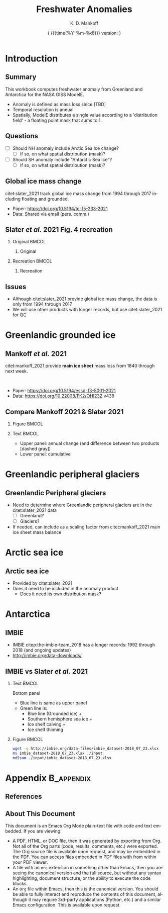 #+TITLE: Freshwater Anomalies
#+AUTHOR: K. D. Mankoff

#+EMAIL:  ken.mankoff@nasa.gov
#+DATE: \tiny{ {{{time(%Y-%m-%d)}}} version:\input{|"git describe --always --dirty='*'"} } 

# version:\input{|"git describe --always --dirty='*'"}}}}}
# #+DATE: \tiny{2020-02-05} @@latex:\\@@ { \tiny version:\input{|"git describe --always --dirty='*'"}}

#+MACRO: NEWLINE @@latex:\\@@ @@html:<br>@@
#+MACRO: SKIPLINE @@latex:\\\vspace{\baselineskip}@@

#+DESCRIPTION:
#+KEYWORDS:
#+LANGUAGE:  en
#+OPTIONS:   H:2 num:nil ^:{} toc:nil

#+EXCLUDE_TAGS: noexport
#+ARCHIVE: ::* Archive

#+PROPERTY: header-args :eval no-export :noweb yes
# #+PROPERTY: header-args:jupyter-python :session MC-LOB :eval no-export :noweb yes :exports results :results raw drawer
# #+PROPERTY: header-args:jupyter-python+ :var datadir="/home/kdm/projects/freshwater/freshwater/runoff/"

* COMMENT Table of contents                       :toc_2:noexport:
- [[#introduction][Introduction]]
  - [[#summary][Summary]]
  - [[#questions][Questions]]
  - [[#global-ice-mass-change][Global ice mass change]]
  - [[#slater-et-al-2021-fig-4-recreation][Slater /et al./ 2021 Fig. 4 recreation]]
  - [[#issues][Issues]]
- [[#greenlandic-grounded-ice][Greenlandic grounded ice]]
  - [[#mankoff-et-al-2021][Mankoff /et al./ 2021]]
  - [[#fetch-historical-observations][Fetch historical observations]]
  - [[#compare-mankoff-2021--slater-2021][Compare Mankoff 2021 & Slater 2021]]
  - [[#process-to-modele-format][Process to ModelE format]]
- [[#greenlandic-peripheral-glaciers][Greenlandic peripheral glaciers]]
  - [[#greenlandic-peripheral-glaciers-1][Greenlandic Peripheral glaciers]]
- [[#arctic-sea-ice][Arctic sea ice]]
  - [[#arctic-sea-ice-1][Arctic sea ice]]
- [[#antarctica][Antarctica]]
  - [[#imbie][IMBIE]]
  - [[#imbie-vs-slater-et-al-2021][IMBIE vs Slater /et al./ 2021]]
- [[#appendix][Appendix]]
  - [[#references][References]]
  - [[#about-this-document][About This Document]]
- [[#latex-header][LaTeX Header]]
  - [[#beamer][Beamer]]
  - [[#references-1][References]]
  - [[#hyperref][Hyperref]]
  - [[#tweak-references][Tweak References]]
  - [[#background-block][Background Block]]
- [[#local-variables][Local Variables]]

* Introduction
** Summary

This workbook computes freshwater anomaly from Greenland and Antarctica for the NASA GISS ModelE.

+ Anomaly is defined as mass loss since [TBD]
+ Temporal resolution is annual
+ Spatially, ModelE distributes a single value according to a 'distribution field' - a floating point mask that sums to 1.

** Questions

+ [ ] Should NH anomaly include Arctic Sea Ice change?
  + [ ] If so, on what spatial distribution (mask)?
+ [ ] Should SH anomaly include "Antarctic Sea Ice"?
  + [ ] If so, on what spatial distribution (mask)?

** Global ice mass change

citet:slater_2021 track global ice mass change from 1994 through 2017 including floating and grounded.

+ Paper: https://doi.org/10.5194/tc-15-233-2021
+ Data: Shared via email (pers. comm.)

** Slater /et al./ 2021 Fig. 4 recreation
*** Original                                               :BMCOL:
:PROPERTIES:
:BEAMER_col: 0.5
:END:

**** Original

[[./fig/slater_2021_fig4_orig.png]]


*** Recreation                                             :BMCOL:
:PROPERTIES:
:BEAMER_col: 0.5
:END:
**** Recreation

#+BEGIN_SRC jupyter-python :results file :exports results
import pandas as pd

kw = {'parse_dates':True, 'index_col':0}
SH_ice = pd.read_csv('./input/SH_seaice_cumul_1994_2017_annual.csv', names=['Antarctic Sea Ice'], **kw)
NH_ice = pd.read_csv('./input/NH_seaice_cumul_1994_2017_annual.csv', names=['Arctic Sea Ice'], **kw)
shelf_calving = pd.read_csv('./input/iceshelves_calving_cumul_1994_2017_annual.csv', names=['Ice Shelf Calving'], **kw)
shelf_thinning = pd.read_csv('./input/iceshelves_thinning_cumul_1994_2017_annual.csv', names=['Ice Shelf Thinning'], **kw)
AQ = pd.read_csv('./input/AIS_cumul_1994_2017_annual.csv', names=['Antarctica'], **kw)
GL = pd.read_csv('./input/GrIS_cumul_1994_2017_annual.csv', names=['Greenland'], **kw)
glacier = pd.read_csv('./input/Glacier_cumul_1994_2017_annual.csv', names=['Glaciers'], **kw)

kw = {'left_index':True, 'right_index':True, 'how':'outer'}
df = SH_ice.merge(NH_ice, **kw)\
           .merge(shelf_calving, **kw)\
           .merge(shelf_thinning, **kw)\
           .merge(AQ, **kw)\
           .merge(GL, **kw)\
           .merge(glacier, **kw)
df.index.name = 'Date'

# df.plot.area() # NO
# Split positive and negative and plot separately but visually combined
# https://stackoverflow.com/questions/52872938/
import matplotlib.pyplot as plt
fig, ax = plt.subplots()
cm = 'GnBu'
df_neg, df_pos = df.clip(upper=0), df.clip(lower=0)
df_pos.plot.area(ax=ax, stacked=True, linewidth=0., cmap=cm)
ax.set_prop_cycle(None)
ax.set_ylim([-30000, 5000])
df_neg.plot.area(ax=ax, stacked=True, linewidth=0., legend=False, cmap=cm)
ax.set_ylim([-30000, 5000])
plt.hlines(0, 0, 1E3, color='k', linewidth=1, alpha=0.33, linestyles='dashed')
ax.set_ylabel('Mass change [Gt]')

plt.savefig('./fig/slater_2021_fig4.png', dpi=150)
#+END_SRC

#+RESULTS:
[[file:./.ob-jupyter/8924bac88c2c80f0af2e9f1a129c0909edec3f80.png]]



** Issues

+ Although citet:slater_2021 provide global ice mass change, the data is only from 1994 through 2017
+ We will use other products with longer records, but use citet:slater_2021 for QC

* Greenlandic grounded ice
** Mankoff /et al./ 2021

citet:mankoff_2021 provide *main ice sheet* mass loss from 1840 through next week.

{{{NEWLINE}}}

+ Paper: https://doi.org/10.5194/essd-13-5001-2021
+ Data: https://doi.org/10.22008/FK2/OHI23Z v439

** Fetch historical observations                        :noexport:

#+BEGIN_SRC bash
mkdir input
wget -nc  https://dataverse.geus.dk/api/access/datafile/:persistentId?persistentId=doi:10.22008/FK2/OHI23Z/NBMCEK -O ./input/mankoff_2021.csv
#+END_SRC

#+RESULTS:

** Compare Mankoff 2021 & Slater 2021
*** Figure                                                 :BMCOL:
:PROPERTIES:
:BEAMER_col: 0.5
:END:
#+BEGIN_SRC jupyter-python :exports results
import numpy as np
import pandas as pd
import matplotlib.pyplot as plt
fig, (ax, ax2) = plt.subplots(nrows=2, figsize=(4,5))

kw = {'parse_dates':True, 'index_col':0}
S2021 = pd.read_csv('./input/GrIS_cumul_1994_2017_annual.csv', names=['Slater GrIS'], **kw)
M2021 = pd.read_csv('./input/mankoff_2021.csv', **kw)
M2021 = M2021['MB'].rename('Mankoff 2021').resample('YS').sum()['1994':'2022-12-31'].cumsum()

df = S2021.merge(M2021, left_index=True, right_index=True, how='outer')
df.index.name = 'Date'

for _ in df.columns: # extend by 1 year for plotting w/ 'step'
    df.loc[df[_].dropna().index[-1] + pd.offsets.DateOffset(years=1),_] = df[_].dropna().iloc[-1]

kw = {'drawstyle':'steps'}
(df['Mankoff 2021']).diff().plot(ax=ax, **kw)
(df['Slater GrIS']).diff().plot(ax=ax, **kw)
ax.set_ylabel('Annual\nmass change [Gt]')
(df['Mankoff 2021'].diff() - df['Slater GrIS'].diff()).plot(ax=ax, linestyle='--', color='k', alpha=0.5, **kw)

df.plot(ax=ax2, **kw)
_ = ax2.set_ylabel('Cumulative\nmass change [Gt]')
axr = ax2.twinx()
axr.set_ylim(np.array(ax2.get_ylim()).astype(float)/-362)
_ = axr.set_ylabel('SLR [mm]')
#+END_SRC

#+RESULTS:
[[file:./.ob-jupyter/98045487aa2c373c96c248d667e8a1cf1ca6a1e3.png]]


*** Text                                                   :BMCOL:
:PROPERTIES:
:BEAMER_col: 0.5
:END:

+ Upper panel: annual change (and difference between two products [dashed gray])
+ Lower panel: cumulative

** Process to ModelE format                             :noexport:

#+BEGIN_SRC jupyter-python
import pandas as pd
df = pd.read_csv('./input/mankoff_2021.csv',
                 parse_dates = True,
                 index_col = 0)

df = df.loc['1990-01-01':'2020-12-31']
df = df.resample('YS').sum()
df = df['MB']
df
#+END_SRC

#+RESULTS:
#+begin_example
time
1990-01-01   -138.730546
1991-01-01    -78.035251
1992-01-01     86.510696
1993-01-01    -91.168942
1994-01-01   -113.813365
1995-01-01   -212.258811
1996-01-01    131.861276
1997-01-01      7.228484
1998-01-01   -242.034055
1999-01-01    -47.090412
2000-01-01    -77.221410
2001-01-01    -26.031650
2002-01-01   -142.376845
2003-01-01   -167.267936
2004-01-01   -166.197877
2005-01-01   -168.408093
2006-01-01   -239.836278
2007-01-01   -257.300333
2008-01-01   -199.784137
2009-01-01   -241.123712
2010-01-01   -374.126750
2011-01-01   -330.186274
2012-01-01   -425.403462
2013-01-01   -100.150906
2014-01-01   -182.195958
2015-01-01   -213.177325
2016-01-01   -255.469501
2017-01-01   -101.391264
2018-01-01    -72.974441
2019-01-01   -411.930477
2020-01-01   -173.929899
Freq: AS-JAN, Name: MB, dtype: float64
#+end_example


* Greenlandic peripheral glaciers
** Greenlandic Peripheral glaciers

+ Need to determine where Greenlandic peripheral glaciers are in the citet:slater_2021 data
  + [ ] Greenland?
  + [ ] Glaciers?
+ If needed, can include as a scaling factor from citet:mankoff_2021 main ice sheet mass balance

* Arctic sea ice
** Arctic sea ice

+ Provided by citet:slater_2021
+ Does it need to be included in the anomaly product
  + Does it need its own distribution mask?

* Antarctica

** IMBIE

+ IMBIE citep:the-imbie-team_2018 has a longer records: 1992 through 2018 (and ongoing updates)
+ http://imbie.org/data-downloads/

** IMBIE vs Slater /et al./ 2021

*** Text                                                   :BMCOL:
:PROPERTIES:
:BEAMER_col: 0.5
:END:

Bottom panel
+ Blue line is same as upper panel
+ Green line is:
  + Blue line (Grounded ice) +
  + Southern hemisphere sea ice +
  + Ice shelf calving +
  + Ice shelf thinning

*** Figure                                                 :BMCOL:
:PROPERTIES:
:BEAMER_col: 0.5
:END:
#+BEGIN_SRC bash
wget -q http://imbie.org/data-files/imbie_dataset-2018_07_23.xlsx
mv imbie_dataset-2018_07_23.xlsx ./input
md5sum ./input/imbie_dataset-2018_07_23.xlsx
#+END_SRC

#+RESULTS:
: 0428261d001f8e3b8a18d43e6f29b629  ./input/imbie_dataset-2018_07_23.xlsx
  
#+BEGIN_SRC jupyter-python :exports results
import pandas as pd
from datetime import datetime
from datetime import timedelta
import matplotlib.pyplot as plt

def convert_partial_year(number):
    year = int(number)
    d = timedelta(days=(number - year)*365)
    day_one = datetime(year,1,1)
    date = d + day_one
    return date.date()


imbie = pd.read_excel('./input/imbie_dataset-2018_07_23.xlsx')\
    .rename(columns={'Cumulative ice mass change (Gt)':'IMBIE',
                     'Cumulative ice mass change uncertainty (Gt)':'IMBIE err'})\
    .drop(columns=['Cumulative sea level contribution (mm)',
                   'Cumulative sea level contribution uncertainty (mm)'])

imbie.index = pd.to_datetime([convert_partial_year(_) for _ in imbie['Year']])
imbie = imbie.drop(columns='Year')

# imbie = imbie.resample('1D').interpolate(dim='time').resample('YS').mean()
imbie = imbie.resample('YS').mean()



kw = {'parse_dates':True, 'index_col':0}
SH_ice = pd.read_csv('./input/SH_seaice_cumul_1994_2017_annual.csv', names=['Antarctic Sea Ice'], **kw)
shelf_calving = pd.read_csv('./input/iceshelves_calving_cumul_1994_2017_annual.csv', names=['Ice Shelf Calving'], **kw)
shelf_thinning = pd.read_csv('./input/iceshelves_thinning_cumul_1994_2017_annual.csv', names=['Ice Shelf Thinning'], **kw)
AQ = pd.read_csv('./input/AIS_cumul_1994_2017_annual.csv', names=['Antarctica'], **kw)
kw = {'left_index':True, 'right_index':True, 'how':'outer'}
S2021 = SH_ice.merge(shelf_calving, **kw)\
           .merge(shelf_thinning, **kw)\
           .merge(AQ, **kw)
S2021.index.name = 'Date'
# S2021 = S2021.sum(axis='columns')
# S2021.name = 'Slater 2021'
# S2021 = pd.read_csv('./input/AIS_cumul_1994_2017_annual.csv', names=['Slater 2021'], **kw)


df = imbie.merge(S2021, left_index=True, right_index=True, how='outer')
df.index.name = 'Date'

for _ in df.columns: # extend by 1 year for plotting w/ 'step'
    df.loc[df[_].dropna().index[-1] + pd.offsets.DateOffset(years=1),_] = df[_].dropna().iloc[-1]

fig, (ax, ax2, ax3) = plt.subplots(nrows=3, figsize=(4,7))
kw = {'drawstyle':'steps'}
(df['IMBIE']).diff().plot(ax=ax, **kw)
(df['Antarctica']).diff().plot(ax=ax, **kw)
ax.set_ylabel('Annual\nmass change [Gt]')
(df['IMBIE'] - df['Antarctica']).diff().plot(ax=ax, linestyle='--', color='k', alpha=0.5, **kw)

df[['IMBIE','Antarctica']]\
    .rename(columns={'Antarctica':'Slater 2021 (AQ)'})\
    .plot(ax=ax2, **kw)
_ = ax2.set_ylabel('Cumulative\nmass change [Gt]')
ax2r = ax2.twinx()
ax2r.set_ylim(np.array(ax2.get_ylim()).astype(float)/-362)
ax2r.set_ylabel('SLR [mm]')

df[['Antarctica']]\
    .rename(columns={'Antarctica':'AQ only (grounded)'})\
    .plot(ax=ax3, **kw)
df[['Antarctica',
    'Antarctic Sea Ice',
    'Ice Shelf Calving',
    'Ice Shelf Thinning'
    ]]\
    .sum(axis='columns')\
    [:'2015-12-31']\
    .plot(ax=ax3, color='green', **kw)
ax3.legend(['Grounded only (middle panel)','SH SI + IS Calv + IC Thin + AQ'], fontsize=8)
_ = ax3.set_ylabel('Cumulative\nfreshwater mass [Gt]')
#+END_SRC

#+ATTR_LATEX: :height 0.9\textheight
#+RESULTS:
[[file:./.ob-jupyter/df266fe8559ade84af49bf16a4bf65c8690edc4e.png]]



* Appendix                                            :B_appendix:
:PROPERTIES:
:BEAMER_env: appendix
:END:
** References
:PROPERTIES:
:BEAMER_opt: allowframebreaks,label=
:END:

#+LATEX_HEADER_EXTRA: \renewcommand*{\bibfont}{\small}
\printbibliography[heading=none]

** About This Document
# :PROPERTIES:
# :BEAMER_opt: shrink=10
# :END:

This document is an Emacs Org Mode plain-text file with code and text
embedded. If you are viewing:
+ A PDF, HTML, or DOC file, then it was generated by exporting from Org. Not all of the Org parts (code, results, comments, etc.) were exported. The Org source file is available upon request, and may be embedded in the PDF. You can access files embedded in PDF files with from within your PDF viewer.
+ A file with an ~org~ extension in something other than Emacs, then you are seeing the canonical version and the full source, but without any syntax highlighting, document structure, or the ability to execute the code blocks.
+ An ~Org~ file within Emacs, then this is the canonical version. You should be able to fully interact and reproduce the contents of this document, although it may require 3rd-party applications (Python, etc.) and a similar Emacs configuration. This is available upon request.

* LaTeX Header                                          :noexport:
** Beamer

#+STARTUP: beamer
#+LaTeX_CLASS_OPTIONS: [presentation, smaller, compress, aspectratio=169]
#+COLUMNS: %45ITEM %10BEAMER_env(Env) %10BEAMER_act(Act) %4BEAMER_col(Col) %8BEAMER_opt(Opt)
#+PROPERTY: BEAMER_col_ALL 0.1 0.2 0.3 0.4 0.5 0.6 0.7 0.8 0.9 0.0 :ETC

*** Title Page

#+BEAMER_HEADER: \subtitle{GL \& AQ}
#+BEAMER_HEADER: \institute[]{NASA GISS}

#+BEAMER_HEADER: \titlegraphic{\includegraphics[height=1.0cm]{/home/kdm/Documents/templates/logos/NASA.png}}

# #+BEAMER_HEADER: \logo{\includegraphics[height=1.0cm]{/home/kdm/Documents/templates/logos/NASA.png}}

*** Theme

#+BEAMER_THEME: Frankfurt
#+BEAMER_COLOR_THEME: seagull

#+BEAMER_HEADER: \setbeamertemplate{navigation symbols}{}

#+BEAMER_HEADER: \setbeamercolor*{block title alerted}{bg=yellow!50}
#+BEAMER_HEADER: \setbeamercolor*{block body alerted}{bg=yellow!30}
#+BEAMER_HEADER: \setbeamertemplate{blocks}[rounded][shadow=true]

#+BEAMER_HEADER: \setbeamercovered{transparent=30} % preview hidden content
# #+BEAMER_HEADER: \setbeamercovered{invisible}


#+BEAMER_HEADER: \setbeamertemplate{footline}{}

#+BEAMER_HEADER: \setbeamertemplate{frametitle}{%
#+BEAMER_HEADER:   \nointerlineskip
#+BEAMER_HEADER:     \begin{beamercolorbox}[sep=0.1cm,wd=\paperwidth,leftskip=.2cm,rightskip=0cm]{frametitle}%
#+BEAMER_HEADER:       \usebeamerfont{frametitle}\usebeamercolor[fg]{frametitle}\insertframetitle\\
#+BEAMER_HEADER:       \usebeamerfont{framesubtitle}\usebeamercolor[fg]{framesubtitle}\insertframesubtitle
#+BEAMER_HEADER:     \end{beamercolorbox}%
#+BEAMER_HEADER: }

#+BEAMER_HEADER: \usepackage{tikz}
#+BEAMER_HEADER: \addtobeamertemplate{frametitle}{}{%
#+BEAMER_HEADER: \begin{tikzpicture}[remember picture,overlay]
#+BEAMER_HEADER:   \node[anchor=south east,yshift=0pt] at (current page.south east) {\includegraphics[height=1cm]{/home/kdm/Documents/templates/logos/NASA.png}};
#+BEAMER_HEADER: \end{tikzpicture}\vspace{-0.4cm}}

#+BEAMER_HEADER: \addtobeamertemplate{frametitle}{}{\tikz[overlay, remember picture] \node[anchor=south west,yshift=1pt] at (current page.south west){{\tiny\textcolor{gray}{\insertframenumber}}};}

# #+BEAMER_HEADER: \setbeamerfont{headline}{size=\small}
#+BEAMER_HEADER: \setbeamerfont{frametitle}{size=\Large}
# \tiny \scriptsize \footnotesize \small \normalsize \large \Large \huge \Huge

# (setq org-latex-listings t)

# #+INCLUDE: "./listings.org"
# #+LaTeX: \setbeamercolor*{block title verbatim}{bg=yellow!50}
# #+LaTeX: \setbeamercolor*{block body verbatim}{bg=yellow!30}

*** COMMENT Presenter Notes


%% Presenter Notes
#+BEAMER_HEADER: \usepackage{pgfpages}
#+BEAMER_HEADER: \setbeameroption{show notes on second screen}
# #+BEAMER_HEADER: \setbeameroption{show notes on second screen=left}
# #+BEAMER_HEADER: \setbeamertemplate{note page}[plain]

# #+BEAMER_HEADER: \usepackage{handoutWithNotes}
# #+BEAMER_HEADER: \pgfpagesuselayout{4 on 1 with notes}[a4paper,border shrink=5mm]

*** Other

#+BEAMER_HEADER: \usepackage{multimedia}
#+BEAMER_HEADER: \usepackage{lxfonts}
#+BEAMER_HEADER: \usefonttheme{professionalfonts}

#+BEAMER_HEADER: \newcommand\bgimage[1]{%
#+BEAMER_HEADER: \begin{backgroundblock}{-1mm}{0mm}
#+BEAMER_HEADER: \includegraphics[height=\paperheight]{#1}
#+BEAMER_HEADER: \end{backgroundblock}}

#+BEAMER_HEADER: \newcommand\bgimagewide[1]{%
#+BEAMER_HEADER: \begin{backgroundblock}{-1mm}{15mm}
#+BEAMER_HEADER: \includegraphics[width=\paperwidth]{#1}
#+BEAMER_HEADER: \end{backgroundblock}}

#+BEAMER_HEADER: \usepackage[outline]{contour}
#+BEAMER_HEADER: \usepackage[absolute,overlay]{textpos}
#+BEAMER_HEADER: \newcommand\footertext[1]{%
#+BEAMER_HEADER:   \begin{textblock*}{\paperwidth}(1em,0.95\paperheight)
#+BEAMER_HEADER:     \contour{red}\protect\textcolor{black}{\small{#1}}
#+BEAMER_HEADER:   \end{textblock*}}

# #+LATEX_HEADER: \newcommand*{\TakeFourierOrnament}[1]{{%
# #+LATEX_HEADER: \fontencoding{U}\fontfamily{futs}\selectfont\char#1}}
# #+LATEX_HEADER: \newcommand*{\danger}{\TakeFourierOrnament{66}}
#+LATEX_HEADER: \usepackage{fontawesome}

** References

#+LATEX_HEADER_EXTRA:%\usepackage[bibstyle=authoryear,firstinits=true,maxbibnames=99]{biblatex}
#+LATEX_HEADER_EXTRA: \usepackage[hyperref=true,
#+LATEX_HEADER_EXTRA:             %sorting=none, 
#+LATEX_HEADER_EXTRA:             sorting=nyt,
#+LATEX_HEADER_EXTRA:             %style=numeric, 
#+LATEX_HEADER_EXTRA:             style=authoryear,
#+LATEX_HEADER_EXTRA:             %defernumbers=true, 
#+LATEX_HEADER_EXTRA:             firstinits=true, 
#+LATEX_HEADER_EXTRA:             uniquename=false,
#+LATEX_HEADER_EXTRA:             uniquelist=false,
#+LATEX_HEADER_EXTRA:             %uniquelist=minyear,
#+LATEX_HEADER_EXTRA:             maxnames=99, 
#+LATEX_HEADER_EXTRA:             backend=biber,
#+LATEX_HEADER_EXTRA:             bibenconding=utf8,
#+LATEX_HEADER_EXTRA:             maxcitenames=2]{biblatex}
#+LATEX_HEADER_EXTRA:\addbibresource{/home/kdm/Documents/Papers/library.bib}
#+LATEX_HEADER_EXTRA:\addbibresource{/home/kdm/Documents/Papers/software.bib}
#+LATEX_HEADER_EXTRA:\addbibresource{/home/kdm/Documents/Papers/data.bib}
#+LATEX_HEADER_EXTRA: \renewbibmacro{in:}{}
#+LATEX_HEADER_EXTRA: \renewcommand*{\bibfont}{\footnotesize}

# biber <texfile><.NOEXT> --output_format bibtex

#+LATEX_HEADER_EXTRA: \usepackage{xpatch}
#+LATEX_HEADER_EXTRA: \xpatchbibmacro{name:andothers}{%
#+LATEX_HEADER_EXTRA:   \bibstring{andothers}%
#+LATEX_HEADER_EXTRA: }{%
#+LATEX_HEADER_EXTRA:   \bibstring[\emph]{andothers}%
#+LATEX_HEADER_EXTRA: }{}{}

# http://tex.stackexchange.com/a/5779/360
#+LATEX_HEADER_EXTRA: % Don't print URL if DOI field exists
#+LATEX_HEADER_EXTRA: \DeclareFieldFormat{url}{%
#+LATEX_HEADER_EXTRA:   \iffieldundef{doi}{%
#+LATEX_HEADER_EXTRA:     \mkbibacro{URL}\addcolon\space\url{#1}%
#+LATEX_HEADER_EXTRA:   }{%
#+LATEX_HEADER_EXTRA:   }%
#+LATEX_HEADER_EXTRA: }
#+LATEX_HEADER_EXTRA: % Don't print URL if DOI field exists
#+LATEX_HEADER_EXTRA: \DeclareFieldFormat{urldate}{%
#+LATEX_HEADER_EXTRA:   \iffieldundef{doi}{%
#+LATEX_HEADER_EXTRA:     \mkbibparens{\bibstring{urlseen}\space#1}%
#+LATEX_HEADER_EXTRA:   }{%
#+LATEX_HEADER_EXTRA:   }%
#+LATEX_HEADER_EXTRA: }

#+LATEX_HEADER_EXTRA: \renewbibmacro*{journal+issuetitle}{%
#+LATEX_HEADER_EXTRA: \usebibmacro{journal}%
#+LATEX_HEADER_EXTRA: \setunit*{\addspace}%
#+LATEX_HEADER_EXTRA: \iffieldundef{series}
#+LATEX_HEADER_EXTRA: {}
#+LATEX_HEADER_EXTRA: {\newunit
#+LATEX_HEADER_EXTRA: \printfield{series}%
#+LATEX_HEADER_EXTRA: \setunit{\addspace}}%
#+LATEX_HEADER_EXTRA: \usebibmacro{issue+date}%
#+LATEX_HEADER_EXTRA: \setunit{\addcomma\space}%
#+LATEX_HEADER_EXTRA: \usebibmacro{volume+number+eid}%
#+LATEX_HEADER_EXTRA: \setunit{\addcolon\space}%
#+LATEX_HEADER_EXTRA: \usebibmacro{issue}%
#+LATEX_HEADER_EXTRA: \newunit}

#+LATEX_HEADER_EXTRA: \newbibmacro*{issue+date}{%
#+LATEX_HEADER_EXTRA: \iffieldundef{issue}
#+LATEX_HEADER_EXTRA: {. \usebibmacro{date}}
#+LATEX_HEADER_EXTRA: {\printfield{issue}%
#+LATEX_HEADER_EXTRA: \setunit*{\addspace}%
#+LATEX_HEADER_EXTRA: \usebibmacro{date}}%
#+LATEX_HEADER_EXTRA: \newunit}

#+LATEX_HEADER_EXTRA: \renewbibmacro*{volume+number+eid}{%
#+LATEX_HEADER_EXTRA: \printfield{volume}%
#+LATEX_HEADER_EXTRA: \setunit*{\addnbspace}% NEW (optional); there's also #+LATEX_HEADER_EXTRA: \addnbthinspace
#+LATEX_HEADER_EXTRA: \printfield{number}%
#+LATEX_HEADER_EXTRA: \setunit{\addcomma\space}%
#+LATEX_HEADER_EXTRA: \printfield{eid}}
#+LATEX_HEADER_EXTRA: \DeclareFieldFormat[article]{number}{\mkbibparens{#1}}

#+LATEX_HEADER_EXTRA: \DeclareFieldFormat{pages}{#1}

** Hyperref
#+LATEX_HEADER_EXTRA:  %\usepackage{datetime}\renewcommand{\dateseparator}{-}
#+LATEX_HEADER_EXTRA:  \usepackage{xspace} % smart spaces
#+LATEX_HEADER_EXTRA:  \hypersetup{
#+LATEX_HEADER_EXTRA:    colorlinks=true,       % links are colored
#+LATEX_HEADER_EXTRA:    urlcolor=blue,    % color of external links
#+LATEX_HEADER_EXTRA:    linkcolor=blue,   % color of internal links
#+LATEX_HEADER_EXTRA:    citecolor=gray,   % color of links to bibliography
#+LATEX_HEADER_EXTRA:    draft=false, % link even in draft mode
#+LATEX_HEADER_EXTRA:    bookmarksopen=true, % ?
#+LATEX_HEADER_EXTRA:    pdfdisplaydoctitle=true}
#+LATEX_HEADER_EXTRA:  \renewcommand{\textfraction}{0.05}
#+LATEX_HEADER_EXTRA:  \renewcommand{\topfraction}{0.8}
#+LATEX_HEADER_EXTRA:  \renewcommand{\bottomfraction}{0.8}
#+LATEX_HEADER_EXTRA:  \renewcommand{\floatpagefraction}{0.75}

** Tweak References

# Make citations smaller 
# #+LATEX_HEADER_EXTRA: \let\realtextcite=\textcite
# #+LATEX_HEADER_EXTRA: \renewcommand{\textcite}[1]{{\scriptsize\textcolor{gray}{\realtextcite{#1}}}}
# #+LATEX_HEADER_EXTRA: \let\realautocite=\autocite
# #+LATEX_HEADER_EXTRA: \renewcommand{\autocite}[1]{{\scriptsize\textcolor{gray}{\realautocite{#1}}}}

#+LATEX_HEADER_EXTRA: \let\realtextcite=\textcite
#+LATEX_HEADER_EXTRA: \renewcommand{\textcite}[1]{{\textcolor{gray}{\realtextcite{#1}}}}
#+LATEX_HEADER_EXTRA: \let\realautocite=\autocite
#+LATEX_HEADER_EXTRA: \renewcommand{\autocite}[1]{{\textcolor{gray}{\realautocite{#1}}}}


** Background Block

# https://tex.stackexchange.com/questions/133955/beamer-how-to-place-images-behind-text-z-order
# % beamer: How to place images behind text (z-order) (http://tex.stackexchange.com/a/134311)
#+LATEX_HEADER_EXTRA: \makeatletter
#+LATEX_HEADER_EXTRA: \newbox\@backgroundblock
#+LATEX_HEADER_EXTRA: \newenvironment{backgroundblock}[2]{%
#+LATEX_HEADER_EXTRA:   \global\setbox\@backgroundblock=\vbox\bgroup%
#+LATEX_HEADER_EXTRA:     \unvbox\@backgroundblock%
#+LATEX_HEADER_EXTRA:     \vbox to0pt\bgroup\vskip#2\hbox to0pt\bgroup\hskip#1\relax%
#+LATEX_HEADER_EXTRA: }{\egroup\egroup\egroup}
#+LATEX_HEADER_EXTRA: \addtobeamertemplate{background}{\box\@backgroundblock}{}
#+LATEX_HEADER_EXTRA: \makeatother

# \begin{backgroundblock}{-3mm}{9mm}
# \includegraphics[height=\textheight]{./fig/Q.png}
# \end{backgroundblock}

** COMMENT Embedded file
#+LATEX_HEADER_EXTRA: \usepackage{embedfile}
#+LATEX_HEADER_EXTRA: \embedfile{\jobname.org}

# \usepackage[main,include]{embedall}
# \IfFileExists{./\jobname.org}{\embedfile[desc=The original file]{\jobname.org}}{}

* Local Variables                                       :noexport:

# Local Variables:
# eval: (org-babel-lob-ingest "./lob.org")
# End:
